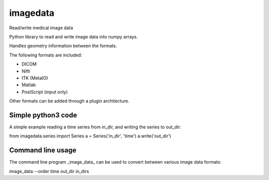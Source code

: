 imagedata
=========

Read/write medical image data

Python library to read and write image data into numpy arrays.

Handles geometry information between the formats.

The following formats are included:

* DICOM
* Nifti
* ITK (MetaIO)
* Matlab
* PostScript (input only)

Other formats can be added through a plugin architecture.

Simple python3 code
-------------------

A simple example reading a time series from in_dir, and writing the series to out_dir::

from imagedata.series import Series
a = Series('in_dir', 'time')
a.write('out_dir')

Command line usage
------------------

The command line program _image_data_ can be used to convert between various image data formats::

image_data --order time out_dir in_dirs
